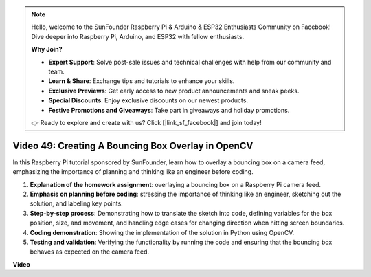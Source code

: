 .. note::

    Hello, welcome to the SunFounder Raspberry Pi & Arduino & ESP32 Enthusiasts Community on Facebook! Dive deeper into Raspberry Pi, Arduino, and ESP32 with fellow enthusiasts.

    **Why Join?**

    - **Expert Support**: Solve post-sale issues and technical challenges with help from our community and team.
    - **Learn & Share**: Exchange tips and tutorials to enhance your skills.
    - **Exclusive Previews**: Get early access to new product announcements and sneak peeks.
    - **Special Discounts**: Enjoy exclusive discounts on our newest products.
    - **Festive Promotions and Giveaways**: Take part in giveaways and holiday promotions.

    👉 Ready to explore and create with us? Click [|link_sf_facebook|] and join today!

Video 49: Creating A Bouncing Box Overlay in OpenCV
=======================================================================================

In this Raspberry Pi tutorial sponsored by SunFounder, learn how to overlay a bouncing box on a camera feed, emphasizing the importance of planning and thinking like an engineer before coding.


#. **Explanation of the homework assignment**: overlaying a bouncing box on a Raspberry Pi camera feed.
#. **Emphasis on planning before coding**: stressing the importance of thinking like an engineer, sketching out the solution, and labeling key points.
#. **Step-by-step process**: Demonstrating how to translate the sketch into code, defining variables for the box position, size, and movement, and handling edge cases for changing direction when hitting screen boundaries.
#. **Coding demonstration**: Showing the implementation of the solution in Python using OpenCV.
#. **Testing and validation**: Verifying the functionality by running the code and ensuring that the bouncing box behaves as expected on the camera feed.

**Video**

.. raw:: html

    <iframe width="700" height="500" src="https://www.youtube.com/embed/_3MXdbry2yo?si=u8B9XGVeh2SHnNzl" title="YouTube video player" frameborder="0" allow="accelerometer; autoplay; clipboard-write; encrypted-media; gyroscope; picture-in-picture; web-share" allowfullscreen></iframe>
